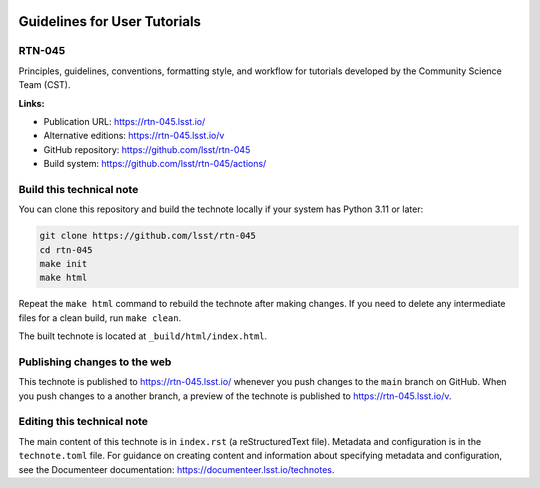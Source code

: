 .. image:: https://img.shields.io/badge/rtn--045-lsst.io-brightgreen.svg
   :target: https://rtn-045.lsst.io/
.. image:: https://github.com/lsst/rtn-045/workflows/CI/badge.svg
   :target: https://github.com/lsst/rtn-045/actions/

#############################
Guidelines for User Tutorials
#############################

RTN-045
=======

Principles, guidelines, conventions, formatting style, and workflow for tutorials developed by the Community Science Team (CST).

**Links:**

- Publication URL: https://rtn-045.lsst.io/
- Alternative editions: https://rtn-045.lsst.io/v
- GitHub repository: https://github.com/lsst/rtn-045
- Build system: https://github.com/lsst/rtn-045/actions/

Build this technical note
=========================

You can clone this repository and build the technote locally if your system has Python 3.11 or later:

.. code-block:: bash

   git clone https://github.com/lsst/rtn-045
   cd rtn-045
   make init
   make html

Repeat the ``make html`` command to rebuild the technote after making changes.
If you need to delete any intermediate files for a clean build, run ``make clean``.

The built technote is located at ``_build/html/index.html``.

Publishing changes to the web
=============================

This technote is published to https://rtn-045.lsst.io/ whenever you push changes to the ``main`` branch on GitHub.
When you push changes to a another branch, a preview of the technote is published to https://rtn-045.lsst.io/v.

Editing this technical note
===========================

The main content of this technote is in ``index.rst`` (a reStructuredText file).
Metadata and configuration is in the ``technote.toml`` file.
For guidance on creating content and information about specifying metadata and configuration, see the Documenteer documentation: https://documenteer.lsst.io/technotes.
